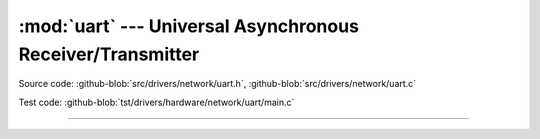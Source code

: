 :mod:`uart` --- Universal Asynchronous Receiver/Transmitter
===========================================================

.. module:: uart
   :synopsis: Universal Asynchronous Receiver/Transmitter.

Source code: :github-blob:`src/drivers/network/uart.h`, :github-blob:`src/drivers/network/uart.c`

Test code: :github-blob:`tst/drivers/hardware/network/uart/main.c`

----------------------------------------------

.. doxygenfile:: drivers/network/uart.h
   :project: simba
